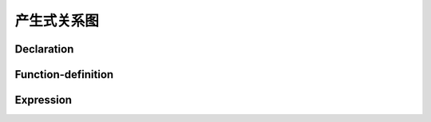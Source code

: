 产生式关系图
===============================

Declaration
-----------------

.. graphviz::

    digraph declaration {
        overlap=false;
        rankdir=RL;
        compound=true;
        splines=ortho;
        nodesep = 0.1;
        ranksep = 0.05;
        node [shape=point,style=filled, width=0, height=0, margin=0, fillcolor="#fafafa", color="#cccccc", fontcolor="#333333"];
        edge [arrowhead=none, color="#999999"];
        graph [style=filled, fillcolor="#f8f8f8", color="#cccccc"];
        declaration [shape=box, margin="0.1, 0.05"];
        decprod
        [
            shape = none
            label = <<table border="0" cellspacing="0">
                    <tr><td port="port1" border="1">declaration-specifiers</td></tr>
                    <tr><td port="port2" border="1" bgcolor="#dddddd">init-declarator-list</td></tr>
                    <tr><td port="port3" border="1" bgcolor="#eefbee"><font color="#226828">;</font></td></tr>
                    </table>>
        ]
        subgraph cluster_declaration_specifier {
        "declaration-specifiers"
        [
            shape = none,
            label = <<table border="0" cellspacing="0">
                    <tr><td port="port1" border="1" width="141">storage-class-specifier</td></tr>
                    <tr><td port="port2" border="1" bgcolor="#dddddd"><font color="#8888c8">declaration-specifiers</font></td></tr>
                    </table>>
        ];
        "declaration-specifiers1"
        [
            shape = none,
            label = <<table border="0" cellspacing="0">
                    <tr><td port="port1" border="1" width="141">type-specifier</td></tr>
                    <tr><td port="port2" border="1" bgcolor="#dddddd"><font color="#8888c8">declaration-specifiers</font></td></tr>
                    </table>>
        ];
        "declaration-specifiers2"
        [
            shape = none
            label = <<table border="0" cellspacing="0">
                    <tr><td port="port1" border="1" width="141">type-qualifier</td></tr>
                    <tr><td port="port2" border="1" bgcolor="#dddddd"><font color="#8888C8">declaration-specifiers</font></td></tr>
                    </table>>
        ];}

        subgraph cluster_storage {
            auto [shape=none, label=<<table border="0" cellspacing="0" width="141"><tr ><td port="port1" border="1" bgcolor="#eefbee" width="141"><font color="#226828">auto</font></td></tr></table>>];
            register [shape=none, label=<<table border="0" cellspacing="0" width="141"><tr ><td port="port1" border="1" bgcolor="#eefbee" width="141"><font color="#226828">register</font></td></tr></table>>];
            static [shape=none, label=<<table border="0" cellspacing="0" width="141"><tr ><td port="port1" border="1" bgcolor="#eefbee" width="141"><font color="#226828">static</font></td></tr></table>>];
            extern [shape=none, label=<<table border="0" cellspacing="0" width="141"><tr ><td port="port1" border="1" bgcolor="#eefbee" width="141"><font color="#226828">extern</font></td></tr></table>>];
            typedef [shape=none, label=<<table border="0" cellspacing="0" width="141"><tr ><td port="port1" border="1" bgcolor="#eefbee" width="141"><font color="#226828">typedef</font></td></tr></table>>];
        }

        subgraph cluster_type_spec {
            void [shape=none, label=<<table border="0" cellspacing="0" width="141"><tr ><td port="port1" border="1" bgcolor="#eefbee" width="141"><font color="#226828">void</font></td></tr></table>>];
            char [shape=none, label=<<table border="0" cellspacing="0" width="141"><tr ><td port="port1" border="1" bgcolor="#eefbee" width="141"><font color="#226828">char</font></td></tr></table>>];
            short [shape=none, label=<<table border="0" cellspacing="0" width="141"><tr ><td port="port1" border="1" bgcolor="#eefbee" width="141"><font color="#226828">short</font></td></tr></table>>];
            int [shape=none, label=<<table border="0" cellspacing="0" width="141"><tr ><td port="port1" border="1" bgcolor="#eefbee" width="141"><font color="#226828">int</font></td></tr></table>>];
            long [shape=none, label=<<table border="0" cellspacing="0" width="141"><tr ><td port="port1" border="1" bgcolor="#eefbee" width="141"><font color="#226828">long</font></td></tr></table>>];
            float [shape=none, label=<<table border="0" cellspacing="0" width="141"><tr ><td port="port1" border="1" bgcolor="#eefbee" width="141"><font color="#226828">float</font></td></tr></table>>];
            double [shape=none, label=<<table border="0" cellspacing="0" width="141"><tr ><td port="port1" border="1" bgcolor="#eefbee" width="141"><font color="#226828">double</font></td></tr></table>>];
            signed [shape=none, label=<<table border="0" cellspacing="0" width="141"><tr ><td port="port1" border="1" bgcolor="#eefbee" width="141"><font color="#226828">signed</font></td></tr></table>>];
            unsigned [shape=none, label=<<table border="0" cellspacing="0" width="141"><tr ><td port="port1" border="1" bgcolor="#eefbee" width="141"><font color="#226828">unsigned</font></td></tr></table>>];
            "struct-or-union-specifier-o" [shape=none, label=<<table border="0" cellspacing="0" width="141"><tr ><td port="port1" border="1" width="141">struct-or-union-specifier</td></tr></table>>];
            "enum-specifier-o" [shape=none, label=<<table border="0" cellspacing="0" width="141"><tr ><td port="port1" border="1" width="141">enum-specifier</td></tr></table>>];
            "typedef-name-o" [shape=none, label=<<table border="0" cellspacing="0" width="141"><tr ><td port="port1" border="1" width="141">typedef-name</td></tr></table>>];
        }

        subgraph cluster_type_qualifier {
            const [shape=none, label=<<table border="0" cellspacing="0" width="141"><tr ><td port="port1" border="1" bgcolor="#eefbee" width="141"><font color="#226828">const</font></td></tr></table>>];
            volatile [shape=none, label=<<table border="0" cellspacing="0" width="141"><tr ><td port="port1" border="1" bgcolor="#eefbee" width="141"><font color="#226828">volatile</font></td></tr></table>>];
        }


        "struct-or-union-specifier"
        [
            shape = none,
            label = <<table border="0" cellspacing="0">
                    <tr><td port="port1" border="1" width="141">struct-or-union</td></tr>
                    <tr><td port="port2" border="1" bgcolor="#fcf4f5"><font color="#68202a">identifier</font></td></tr>
                    <tr><td port="port3" border="1" bgcolor="#eefbee"><font color="#226828">{</font></td></tr>
                    <tr><td port="port4" border="1">struct-declaration-list</td></tr>
                    <tr><td port="port5" border="1" bgcolor="#eefbee"><font color="#226828">}</font></td></tr>
                    </table>>
        ];

        subgraph cluster_struct_or_union {
            struct [shape=none, label=<<table border="0" cellspacing="0" width="141"><tr ><td port="port1" border="1" bgcolor="#eefbee" width="141"><font color="#226828">struct</font></td></tr></table>>];
            union [shape=none, label=<<table border="0" cellspacing="0" width="141"><tr ><td port="port1" border="1" bgcolor="#eefbee" width="141"><font color="#226828">union</font></td></tr></table>>];
        }

        "struct-declaration-list"
        [
            shape = none,
            label = <<table border="0" cellspacing="0">
                    <tr><td port="port1" border="1" bgcolor="#dddddd" width="141"><font color="#8888c8">struct-declaration-list</font></td></tr>
                    <tr><td port="port2" border="1" >struct-declaration</td></tr>
                    </table>>
        ];
        subgraph cluster_struct_declaration {
            "struct-declaration"
            [
                shape = none,
                label = <<table border="0" cellspacing="0">
                        <tr><td port="port1" border="1" width="141">struct-declarator-list</td></tr>
                        <tr><td port="port2" border="1"  >specifier-qualifier-list</td></tr>
                        <tr><td port="port3" border="1" bgcolor="#eefbee"><font color="#226828">;</font></td></tr>
                        </table>>
            ]
        }
        subgraph cluster_struct_declarator_list {
            "struct-declarator" [shape=none, label=<<table border="0" cellspacing="0" width="141"><tr ><td port="port1" border="1" width="141">struct-declarator</td></tr></table>>];
            struct_list_and
            [shape = none, label = <<table border="0" cellspacing="0">
                        <tr><td port="port1" border="1" bgcolor="#dddddd" width="141"><font color="#8888c8">struct-declarator-list</font></td></tr>
                        <tr><td port="port2" border="1" bgcolor="#eefbee"><font color="#226828">,</font></td></tr>
                        <tr><td port="port3" border="1">struct-declarator</td></tr>
                        </table>>];
        }
        "specifier-qualifier-list"
        [
            shape = none,
            label = <<table border="0" cellspacing="0">
                    <tr><td port="port1" border="1"  >type-specifier</td></tr>
                    <tr><td port="port2" border="1" bgcolor="#dddddd" width="141"><font color="#8888c8">specifier-qualifier-list</font></td></tr>
                    </table>>
        ]

        subgraph cluster_init_declarator_list {
            "init-declarator-list"
            [shape = none, label = <<table border="0" cellspacing="0">
                        <tr><td port="port1" border="1" bgcolor="#dddddd" width="141"><font color="#8888c8">init-declarator-list</font></td></tr>
                        <tr><td port="port2" border="1" bgcolor="#eefbee"><font color="#226828">,</font></td></tr>
                        <tr><td port="port3" border="1">init-declarator</td></tr>
                        </table>>];
        }

        subgraph cluster_init_declarator {
            "init-declarator"
            [shape = none, label = <<table border="0" cellspacing="0">
                        <tr><td port="port1" border="1" width="141">declarator</td></tr>
                        <tr><td port="port2" border="1" bgcolor="#dddddd"><font color="#226828">=</font></td></tr>
                        <tr><td port="port3" border="1" bgcolor="#dddddd">initializer</td></tr>
                        </table>>];
        }

        subgraph cluster_enum_specifier {
            "enum-specifier"[shape = none, label = <<table border="0" cellspacing="0">
                        <tr><td port="port1" border="1" bgcolor="#eefbee" width="141"><font color="#226828">enum</font></td></tr>
                        <tr><td port="port2" border="1" bgcolor="#fcf4f5"><font color="#68202a">identifier</font></td></tr>
                        <tr><td port="port3" border="1" bgcolor="#eefbee"><font color="#226828">{</font></td></tr>
                        <tr><td port="port4" border="1">enumerator-list</td></tr>
                        <tr><td port="port5" border="1" bgcolor="#eefbee"><font color="#226828">}</font></td></tr>
                        </table>>];
            "enum-specifier1"
            [
                shape = none,
                label = <<table border="0" cellspacing="0">
                        <tr><td port="port1" border="1" bgcolor="#eefbee" width="141"><font color="#226828">enum</font></td></tr>
                        <tr><td port="port2" border="1" bgcolor="#eefbee"><font color="#226828">{</font></td></tr>
                        <tr><td port="port3" border="1">enumerator</td></tr>
                        <tr><td port="port4" border="1" bgcolor="#eefbee"><font color="#226828">}</font></td></tr>
                        </table>>
            ];
            "enum-specifier2"
            [
                shape = none,
                label = <<table border="0" cellspacing="0">
                        <tr><td port="port1" border="1" bgcolor="#eefbee" width="141"><font color="#226828">enum</font></td></tr>
                        <tr><td port="port2" border="1" bgcolor="#fcf4f5"><font color="#68202a">identifier</font></td></tr>
                        </table>>
            ];
        }

        subgraph cluster_enumerator_list {
            "enumerator-list" [
                shape = none,
                label = <<table border="0" cellspacing="0">
                        <tr><td port="port1" border="1" bgcolor="#dddddd"><font color="#226828">enumerator-list</font></td></tr>
                        <tr><td port="port2" border="1" bgcolor="#dddddd" width="141"><font color="#226828">,</font></td></tr>
                        <tr><td port="port3" border="1">enumerator</td></tr>
                        </table>>
            ]
        }

        subgraph cluster_enumerator {
            enumerator [
                shape = none,
                label = <<table border="0" cellspacing="0">
                        <tr><td port="port1" border="1">identifier</td></tr>
                        <tr><td port="port2" border="1" bgcolor="#dddddd"><font color="#226828">=</font></td></tr>
                        <tr><td port="port3" border="1" bgcolor="#dddddd" width="141"><font color="#226828">constant-expression</font></td></tr>
                        </table>>
            ]
        }

        "typedef-name"
        [
            shape = none,
            label = <<table border="0" cellspacing="0">
                    <tr><td port="port2" border="1" bgcolor="#fcf4f5" width="141"><font color="#68202a">identifier</font></td></tr>
                    </table>>
        ]

        subgraph cluster_struct_declarator {
            declarator [shape=none, label=<<table border="0" cellspacing="0" width="141"><tr ><td port="port1" border="1" width="141">declarator</td></tr></table>>];
            declarator_colon
            [shape = none, label = <<table border="0" cellspacing="0">
                        <tr><td port="port1" border="1" bgcolor="#dddddd" width="141">declarator</td></tr>
                        <tr><td port="port2" border="1" bgcolor="#eefbee"><font color="#226828">:</font></td></tr>
                        <tr><td port="port4" border="1">constant-expression</td></tr>
                        </table>>];
        }
        subgraph cluster_declarator {
            "pointer direct-declarator"
            [shape = none, label = <<table border="0" cellspacing="0">
                        <tr><td port="port1" border="1" bgcolor="#dddddd" width="141">pointer</td></tr>
                        <tr><td port="port2" border="1" >direct-declarator</td></tr>
                        </table>>];
        }
        subgraph cluster_pointer {
            "*"
            [shape = none, label = <<table border="0" cellspacing="0">
                        <tr><td port="port1" border="1" bgcolor="#eefbee" width="141"><font color="#226828">*</font></td></tr>
                        <tr><td port="port2" border="1" bgcolor="#dddddd">type-qualifier-list</td></tr>
                        <tr><td port="port3" border="1" bgcolor="#dddddd">pointer</td></tr>
                        </table>>];
        }
        subgraph cluster_direct_declarator {
            "direct-declarator1"[shape = none, label = <<table border="0" cellspacing="0"><tr><td port="port1" border="1" width="141">identifier</td></tr></table>>];
            "direct-declarator2"
            [shape = none, label = <<table border="0" cellspacing="0">
                        <tr><td port="port1" border="1" bgcolor="#eefbee" width="141"><font color="#226828">(</font></td></tr>
                        <tr><td port="port2" border="1" >declarator</td></tr>
                        <tr><td port="port3" border="1" bgcolor="#eefbee" width="141"><font color="#226828">)</font></td></tr>
                        </table>>];
            "direct-declarator3"
            [shape = none, label = <<table border="0" cellspacing="0">
                        <tr><td port="port1" border="1" >direct-declarator</td></tr>
                        <tr><td port="port2" border="1" bgcolor="#eefbee" width="141"><font color="#226828">'['</font></td></tr>
                        <tr><td port="port3" border="1" bgcolor="#dddddd">constant-expression </td></tr>
                        <tr><td port="port4" border="1" bgcolor="#eefbee" width="141"><font color="#226828">']'</font></td></tr>
                        </table>>];
            "direct-declarator4"
            [shape = none, label = <<table border="0" cellspacing="0">
                        <tr><td port="port1" border="1" >direct-declarator</td></tr>
                        <tr><td port="port2" border="1" bgcolor="#eefbee" width="141"><font color="#226828">(</font></td></tr>
                        <tr><td port="port3" border="1" bgcolor="#dddddd">parameter-type-list</td></tr>
                        <tr><td port="port4" border="1" bgcolor="#eefbee" width="141"><font color="#226828">)</font></td></tr>
                        </table>>];
            "direct-declarator5"
            [shape = none, label = <<table border="0" cellspacing="0">
                        <tr><td port="port1" border="1" >direct-declarator</td></tr>
                        <tr><td port="port2" border="1" bgcolor="#eefbee" width="141"><font color="#226828">(</font></td></tr>
                        <tr><td port="port3" border="1" bgcolor="#dddddd">identifier-list</td></tr>
                        <tr><td port="port4" border="1" bgcolor="#eefbee" width="141"><font color="#226828">)</font></td></tr>
                        </table>>];
        }

        subgraph cluster_initializer {
            initializer1 [
                shape = none,
                label = <<table border="0" cellspacing="0">
                    <tr><td port="port1" border="1" width="141">assignment-expression</td></tr>
                    </table>>
            ]
            initializer2 [
                shape = none,
                label = <<table border="0" cellspacing="0">
                        <tr><td port="port1" border="1" bgcolor="#eefbee" width="141"><font color="#226828">{</font></td></tr>
                        <tr><td port="port2" border="1" width="141">initializer-list</td></tr>
                        <tr><td port="port3" border="1" bgcolor="#dddddd" width="141"><font color="#226828">,</font></td></tr>
                        <tr><td port="port4" border="1" bgcolor="#eefbee" width="141"><font color="#226828">}</font></td></tr>
                        </table>>
            ]
        }

        subgraph cluster_initializer_list {
            "initializer-list" [
                shape = none,
                label = <<table border="0" cellspacing="0">
                        <tr><td port="port1" border="1" bgcolor="#dddddd">initializer-list</td></tr>
                        <tr><td port="port2" border="1" bgcolor="#dddddd"><font color="#226828">,</font></td></tr>
                        <tr><td port="port3" border="1" width="141">initializer</td></tr>
                    </table>>
            ]
        }

        subgraph cluster_parameter_type_list {
            "parameter-type-list" [
                shape = none,
                label = <<table border="0" cellspacing="0">
                        <tr><td port="port1" border="1" width="141">parameter-list</td></tr>
                        <tr><td port="port2" border="1" bgcolor="#dddddd"><font color="#226828">,</font></td></tr>
                        <tr><td port="port3" border="1" bgcolor="#dddddd"><font color="#226828">...</font></td></tr>
                    </table>>
            ]
        }

        subgraph cluster_parameter_list {
            "parameter-list" [
                shape = none,
                label = <<table border="0" cellspacing="0">
                        <tr><td port="port1" border="1" bgcolor="#dddddd">parameter-list</td></tr>
                        <tr><td port="port2" border="1" bgcolor="#dddddd"><font color="#226828">,</font></td></tr>
                        <tr><td port="port3" border="1" width="141">parameter-declaration</td></tr>
                    </table>>
            ]
        }

        subgraph cluster_parameter_declaration {
            "declaration-specifiers declarator" [
                shape = none,
                label = <<table border="0" cellspacing="0">
                        <tr><td port="port1" border="1" width="141">declaration-specifiers</td></tr>
                        <tr><td port="port1" border="1" width="141">declarator</td></tr>
                    </table>>
            ]
            "declaration-specifiers abstruct-declarator" [
                shape = none,
                label = <<table border="0" cellspacing="0">
                        <tr><td port="port1" border="1" width="141">declaration-specifiers</td></tr>
                        <tr><td port="port1" border="1" width="141">abstruct-declarator</td></tr>
                    </table>>
            ]
            "declaration-specifiers -" [
                shape = none,
                label = <<table border="0" cellspacing="0">
                        <tr><td port="port1" border="1" width="141">declaration-specifiers</td></tr>
                    </table>>
            ]
        }

        subgraph cluster_abstruct_declarator {
            "abstruct-declarator" [
                shape = none,
                label = <<table border="0" cellspacing="0">
                        <tr><td port="port1" border="1" bgcolor="#dddddd">pointer</td></tr>
                        <tr><td port="port2" border="1" bgcolor="#dddddd">direct-abstruct-declarator</td></tr>
                        </table>>
            ]
        }

        subgraph cluster_direct_abstruct_declarator {
            "(abstruct-declarator)" [
                shape = none,
                label = <<table border="0" cellspacing="0">
                        <tr><td port="port1" border="1" bgcolor="#eefbee" width="141"><font color="#226828">(</font></td></tr>
                        <tr><td port="port2" border="1" bgcolor="#dddddd" width="141">abstruct-declarator</td></tr>
                        <tr><td port="port3" border="1" bgcolor="#eefbee" width="141"><font color="#226828">)</font></td></tr>
                        </table>>
            ]
            "direct-abstruct-declarator[]" [
                shape = none,
                label = <<table border="0" cellspacing="0">
                        <tr><td port="port1" border="1" bgcolor="#dddddd" width="141">direct-abstruct-declarator</td></tr>
                        <tr><td port="port2" border="1" bgcolor="#eefbee" width="141"><font color="#226828">'['</font></td></tr>
                        <tr><td port="port3" border="1" bgcolor="#dddddd" width="141">constant-expression</td></tr>
                        <tr><td port="port4" border="1" bgcolor="#eefbee" width="141"><font color="#226828">']'</font></td></tr>
                        </table>>
            ]
            "direct-abstruct-declarator()" [
                shape = none,
                label = <<table border="0" cellspacing="0">
                        <tr><td port="port1" border="1" bgcolor="#dddddd" width="141">direct-abstruct-declarator</td></tr>
                        <tr><td port="port2" border="1" bgcolor="#eefbee" width="141"><font color="#226828">(</font></td></tr>
                        <tr><td port="port3" border="1" bgcolor="#dddddd" width="141">parameter-type-list</td></tr>
                        <tr><td port="port4" border="1" bgcolor="#eefbee" width="141"><font color="#226828">)</font></td></tr>
                        </table>>
            ]
        }

        declaration -> decprod;
        decprod:port1 -> point1 -> "declaration-specifiers"[lhead=cluster_declaration_specifier];
        decprod:port2 -> pointt1 -> "init-declarator-list" [lhead=cluster_init_declarator_list];
        "declaration-specifiers":port1 -> point2 -> auto [lhead=cluster_storage, ltail=cluster_declaration_specifier];
        "declaration-specifiers1":port1 -> point3 -> void [lhead=cluster_type_spec, ltail=cluster_declaration_specifier ];

        "declaration-specifiers2":port1 -> point4 -> const [lhead=cluster_type_qualifier, ltail=cluster_declaration_specifier];
        "init-declarator-list":port3 -> pt2 -> "init-declarator" [lhead=cluster_init_declarator, ltail=cluster_init_declarator_list];
        "struct-or-union-specifier-o" -> point10 -> "struct-or-union-specifier" [ltail=cluster_type_spec];
        "struct-or-union-specifier":port1 -> point6 -> struct [ltail=cluster_struct_or_union];
        "struct-or-union-specifier":port4 -> point7 -> "struct-declaration-list";
        "struct-declaration-list":"port2" -> point8 -> "struct-declaration"[lhead=cluster_struct_declaration];
        {rank = same; point10; point11; point12;}
        {rank = same; "struct-or-union-specifier"; "typedef-name"; cluster_enum_specifier;};
        "enum-specifier-o" -> point11 -> "enum-specifier" [ltail=cluster_type_spec,lhead=cluster_enum_specifier];
        "typedef-name-o" -> point12 -> "typedef-name" [ltail=cluster_type_spec];
        "struct-declaration":"port1" -> point9 -> "struct-declarator" [lhead=cluster_struct_declarator_list,ltail=cluster_struct_declaration];
        "struct-declaration":"port2" -> point13 -> "specifier-qualifier-list" [ltail=cluster_struct_declaration];
        {rank = same; point9; point13;}
        "enum-specifier":port4 -> point14 -> "enumerator-list" [lhead=cluster_enumerator_list];
        "enum-specifier1":port3 -> point15 -> "enumerator" [lhead=cluster_enumerator];
        "struct-declarator" -> declarator [lhead=cluster_struct_declarator, ltail=cluster_struct_declarator_list];
        "init-declarator":port1 -> pt11 -> "pointer direct-declarator"[lhead=cluster_declarator, ltail=cluster_init_declarator];
        "init-declarator":port3 -> pt14 -> initializer1 [lhead=cluster_declarator, ltail=cluster_init_declarator];
        "pointer direct-declarator":port1 -> pt12 -> "*" [lhead=cluster_pointer, ltail=cluster_declarator];
        "pointer direct-declarator":port2 -> pt13 -> "direct-declarator1" [lhead=cluster_direct_declarator, ltail=cluster_declarator];
        initializer2:port2 -> pt15 -> "initializer-list"[lhead=cluster_initializer_list, ltail=cluster_initializer];
        "direct-declarator4":port3 -> pt16 -> "parameter-type-list" [lhead=cluster_parameter_list];
        "parameter-type-list":port1 -> pt17 -> "parameter-list" [lhead=cluster_parameter_list];
        "parameter-list":port3 -> "declaration-specifiers declarator" [lhead=cluster_parameter_declaration];
        "abstruct-declarator"  -> "declaration-specifiers abstruct-declarator":port2 [lhead=cluster_parameter_declaration];
        "(abstruct-declarator)" -> pt18 -> "abstruct-declarator" [lhead=cluster_direct_abstruct_declarator];

    }



Function-definition
------------------------

.. graphviz::

    digraph function {
        overlap=false;
        rankdir=RL;
        compound=true;
        splines=ortho;
        nodesep = 0.1;
        ranksep = 0.05;
        node [shape=point,style=filled, width=0, height=0, margin=0, fillcolor="#fafafa", color="#cccccc", fontcolor="#333333"];
        edge [arrowhead=none, color="#999999"];
        graph [style=filled, fillcolor="#f8f8f8", color="#cccccc"];
        "function-definition" [shape=box, margin="0.1, 0.05"];

        subgraph cluster_function_definition {
            "func-definition"
            [shape = none, label = <<table border="0" cellspacing="0">
                        <tr><td port="port1" border="1" bgcolor="#dddddd" width="141">declaration-specifiers</td></tr>
                        <tr><td port="port2" border="1">declarator</td></tr>
                        <tr><td port="port3" border="1" bgcolor="#dddddd" width="141">declaration-list</td></tr>
                        <tr><td port="port4" border="1">compound-statement</td></tr>
                        </table>>];
        }

        subgraph cluster_compound_statement {
            "compound-statement"
            [
                shape = none,
                label = <<table border="0" cellspacing="0">
                        <tr><td port="port1" border="1" bgcolor="#eefbee" width="141"><font color="#226828">{</font></td></tr>
                        <tr><td port="port2" border="1" bgcolor="#dddddd" width="141">declaration-list</td></tr>
                        <tr><td port="port3" border="1" bgcolor="#dddddd" width="141">statement-list</td></tr>
                        <tr><td port="port4" border="1" bgcolor="#eefbee" width="141"><font color="#226828">}</font></td></tr>
                        </table>>
            ];

        }

        subgraph cluster_statement_list {
            "statement-list"
            [
                shape = none,
                label = <<table border="0" cellspacing="0">
                        <tr><td port="port1" border="1" bgcolor="#dddddd" width="141">statement-list</td></tr>
                        <tr><td port="port2" border="1" width="141">statement</td></tr>
                        </table>>
            ];

        }

        subgraph cluster_statement {
            "labeled-statement-" [shape = none, label = <<table border="0" cellspacing="0"><tr><td port="port2" border="1" width="141">labeled-statement</td></tr></table>>];
            "expression-statement-" [shape = none, label = <<table border="0" cellspacing="0"><tr><td port="port2" border="1" width="141">expression-statement</td></tr></table>>];
            "compound-statement-" [shape = none, label = <<table border="0" cellspacing="0"><tr><td port="port2" border="1" width="141">compound-statement</td></tr></table>>];
            "selection-statement-" [shape = none, label = <<table border="0" cellspacing="0"><tr><td port="port2" border="1" width="141">selection-statement</td></tr></table>>];
            "iteration-statement-" [shape = none, label = <<table border="0" cellspacing="0"><tr><td port="port2" border="1" width="141">iteration-statement</td></tr></table>>];
            "jump-statement-" [shape = none, label = <<table border="0" cellspacing="0"><tr><td port="port2" border="1" width="141">jump-statement</td></tr></table>>];

        }

        subgraph cluster_labeled_statement {
            "labeled-statement1" [
                shape=none,
                label = <<table border="0" cellspacing="0">
                        <tr><td port="port1" border="1" width="141">identifier</td></tr>
                        <tr><td port="port2" border="1" bgcolor="#eefbee" width="141"><font color="#226828">:</font></td></tr>
                        <tr><td port="port3" border="1" width="141">statement</td></tr>
                        </table>>
            ]
            "labeled-statement2" [
                shape=none,
                label = <<table border="0" cellspacing="0">
                        <tr><td port="port1" border="1" bgcolor="#eefbee" width="141"><font color="#226828">case</font></td></tr>
                        <tr><td port="port2" border="1" width="141">constant-expression</td></tr>
                        <tr><td port="port3" border="1" bgcolor="#eefbee" width="141"><font color="#226828">:</font></td></tr>
                        <tr><td port="port4" border="1" width="141">statement</td></tr>
                        </table>>
            ]
            "labeled-statement3" [
                shape=none,
                label = <<table border="0" cellspacing="0">
                        <tr><td port="port1" border="1" bgcolor="#eefbee" width="141"><font color="#226828">default</font></td></tr>
                        <tr><td port="port2" border="1" bgcolor="#eefbee" width="141"><font color="#226828">:</font></td></tr>
                        <tr><td port="port3" border="1" width="141">statement</td></tr>
                        </table>>
            ]
        }

        subgraph cluster_expression_statement {
            "expression-statement" [
                shape=none,
                label = <<table border="0" cellspacing="0">
                        <tr><td port="port1" border="1" bgcolor="#dddddd" width="141">expression</td></tr>
                        <tr><td port="port2" border="1" bgcolor="#eefbee" width="141"><font color="#226828">;</font></td></tr>
                        </table>>
            ]
        }

        subgraph cluster_selection_statement {
            "if-else-statement" [
                shape=none,
                label = <<table border="0" cellspacing="0">
                        <tr><td port="port1" border="1" bgcolor="#eefbee" width="141"><font color="#226828">if</font></td></tr>
                        <tr><td port="port2" border="1" bgcolor="#eefbee" width="141"><font color="#226828">(</font></td></tr>
                        <tr><td port="port3" border="1" width="141">expression</td></tr>
                        <tr><td port="port4" border="1" bgcolor="#eefbee" width="141"><font color="#226828">)</font></td></tr>
                        <tr><td port="port5" border="1" width="141">statement</td></tr>
                        <tr><td port="port6" border="1" bgcolor="#dddddd" width="141"><font color="#226828">else</font></td></tr>
                        <tr><td port="port7" border="1" bgcolor="#dddddd" width="141">statement</td></tr>
                        </table>>
            ]
            "switch-statement" [
                shape=none,
                label = <<table border="0" cellspacing="0">
                        <tr><td port="port1" border="1" bgcolor="#eefbee" width="141"><font color="#226828">switch</font></td></tr>
                        <tr><td port="port2" border="1" bgcolor="#eefbee" width="141"><font color="#226828">(</font></td></tr>
                        <tr><td port="port3" border="1" width="141">expression</td></tr>
                        <tr><td port="port4" border="1" bgcolor="#eefbee" width="141"><font color="#226828">)</font></td></tr>
                        <tr><td port="port5" border="1" width="141">statement</td></tr>
                        </table>>
            ]
        }

        subgraph cluster_iteration_statement {
            "while-statement" [
                shape=none,
                label = <<table border="0" cellspacing="0">
                        <tr><td port="port1" border="1" bgcolor="#eefbee" width="141"><font color="#226828">while</font></td></tr>
                        <tr><td port="port2" border="1" bgcolor="#eefbee" width="141"><font color="#226828">(</font></td></tr>
                        <tr><td port="port3" border="1" width="141">expression</td></tr>
                        <tr><td port="port4" border="1" bgcolor="#eefbee" width="141"><font color="#226828">)</font></td></tr>
                        <tr><td port="port5" border="1" width="141">statement</td></tr>
                        </table>>
            ]
            "do-while-statement" [
                shape=none,
                label = <<table border="0" cellspacing="0">
                        <tr><td port="port1" border="1" bgcolor="#eefbee" width="141"><font color="#226828">do</font></td></tr>
                        <tr><td port="port2" border="1" width="141">statement</td></tr>
                        <tr><td port="port3" border="1" bgcolor="#eefbee" width="141"><font color="#226828">while</font></td></tr>
                        <tr><td port="port4" border="1" bgcolor="#eefbee" width="141"><font color="#226828">(</font></td></tr>
                        <tr><td port="port5" border="1" width="141">expression</td></tr>
                        <tr><td port="port6" border="1" bgcolor="#eefbee" width="141"><font color="#226828">)</font></td></tr>
                        </table>>
            ]
            "for-statement" [
                shape=none,
                label = <<table border="0" cellspacing="0">
                        <tr><td port="port1" border="1" bgcolor="#eefbee" width="141"><font color="#226828">for</font></td></tr>
                        <tr><td port="port2" border="1" bgcolor="#eefbee" width="141"><font color="#226828">(</font></td></tr>
                        <tr><td port="port3" border="1" width="141">expression</td></tr>
                        <tr><td port="port4" border="1" bgcolor="#eefbee" width="141"><font color="#226828">;</font></td></tr>
                        <tr><td port="port5" border="1" width="141">expression</td></tr>
                        <tr><td port="port6" border="1" bgcolor="#eefbee" width="141"><font color="#226828">;</font></td></tr>
                        <tr><td port="port7" border="1" width="141">expression</td></tr>
                        <tr><td port="port8" border="1" bgcolor="#eefbee" width="141"><font color="#226828">)</font></td></tr>
                        <tr><td port="port9" border="1" width="141">statement</td></tr>
                        </table>>
            ]
        }

        subgraph cluster_jump_statement {
            "goto-statement" [
                shape=none,
                label = <<table border="0" cellspacing="0">
                        <tr><td port="port1" border="1" bgcolor="#eefbee" width="141"><font color="#226828">goto</font></td></tr>
                        <tr><td port="port2" border="1" width="141">identifier</td></tr>
                        <tr><td port="port3" border="1" bgcolor="#eefbee" width="141"><font color="#226828">;</font></td></tr>
                        </table>>
            ]
            "continue-statement" [
                shape=none,
                label = <<table border="0" cellspacing="0">
                        <tr><td port="port1" border="1" bgcolor="#eefbee" width="141"><font color="#226828">continue</font></td></tr>
                        <tr><td port="port2" border="1" bgcolor="#eefbee" width="141"><font color="#226828">;</font></td></tr>
                        </table>>
            ]
            "break-statement" [
                shape=none,
                label = <<table border="0" cellspacing="0">
                        <tr><td port="port1" border="1" bgcolor="#eefbee" width="141"><font color="#226828">break</font></td></tr>
                        <tr><td port="port2" border="1" bgcolor="#eefbee" width="141"><font color="#226828">;</font></td></tr>
                        </table>>
            ]
            "return-statement" [
                shape=none,
                label = <<table border="0" cellspacing="0">
                        <tr><td port="port1" border="1" bgcolor="#eefbee" width="141"><font color="#226828">return</font></td></tr>
                        <tr><td port="port2" border="1" bgcolor="#dddddd" width="141">expression</td></tr>
                        <tr><td port="port2" border="1" bgcolor="#eefbee" width="141"><font color="#226828">;</font></td></tr>
                        </table>>
            ]
        }


        "function-definition" -> "func-definition" [lhead=cluster_function_definition];
        "func-definition":port4:w -> "compound-statement" [lhead=cluster_compound_statement,ltail=cluster_function_definition];
        "compound-statement":port3 -> "statement-list" [lhead=cluster_statement_list];
        "statement-list":port2 -> "labeled-statement-" [lhead=cluster_statement];
        "labeled-statement-" -> "labeled-statement1" [lhead=cluster_labeled_statement];
        "expression-statement-" -> "expression-statement" [lhead=cluster_expression_statement, ltail=cluster_statement];
        "selection-statement-" -> "if-else-statement" [lhead=cluster_selection_statement];
        "iteration-statement-" -> "while-statement" [lhead=cluster_iteration_statement];
        "jump-statement-" -> "goto-statement" [lhead=cluster_jump_statement];
    }


Expression
------------------------

.. graphviz::

    digraph expression {
        overlap=false;
        rankdir=RL;
        compound=true;
        splines=ortho;
        nodesep = 0.1;
        ranksep = 0.05;
        node [shape=point,style=filled, width=0, height=0, margin=0, fillcolor="#fafafa", color="#cccccc", fontcolor="#333333"];
        edge [arrowhead=none, color="#999999"];
        graph [style=filled, fillcolor="#f8f8f8", color="#cccccc"];
        "expression" [shape=box, margin="0.1, 0.05"];

        subgraph cluster_expression {
            "expression-"
            [
                shape=none,
                label = <<table border="0" cellspacing="0">
                        <tr><td port="port1" border="1" bgcolor="#dddddd" width="141">expression</td></tr>
                        <tr><td port="port2" border="1" bgcolor="#eefbee" width="141"><font color="#226828">,</font></td></tr>
                        <tr><td port="port3" border="1" width="141">assignment-expression</td></tr>
                        </table>>
            ]
        }

        subgraph cluster_assignment_expression {
            "conditional-expression" [shape = none, label = <<table border="0" cellspacing="0"><tr><td port="port2" border="1" width="141">conditional-expression</td></tr></table>>];
            "unary-expression assignment-operator assignment-expression"
            [
                shape=none,
                label = <<table border="0" cellspacing="0">
                        <tr><td port="port1" border="1" width="141">unary-expression</td></tr>
                        <tr><td port="port2" border="1" width="141">assignment-operator</td></tr>
                        <tr><td port="port3" border="1" width="141">assignment-expression</td></tr>
                        </table>>
            ]
        }

        subgraph cluster_conditional_expression {
            "conditional-expression-"
            [
                shape=none,
                label = <<table border="0" cellspacing="0">
                        <tr><td port="port1" border="1" width="141">logical-OR-expression</td></tr>
                        <tr><td port="port2" border="1" bgcolor="#dddddd" width="141"><font color="#226828">?</font></td></tr>
                        <tr><td port="port3" border="1" bgcolor="#dddddd" width="141">expression</td></tr>
                        <tr><td port="port4" border="1" bgcolor="#dddddd" width="141"><font color="#226828">:</font></td></tr>
                        <tr><td port="port5" border="1" bgcolor="#dddddd" width="141">conditional-expression</td></tr>
                        </table>>
            ]
        }

        subgraph cluster_assignment_operator{
            "=" [shape = none, label = <<table border="0" cellspacing="0"><tr><td port="port1" border="1" width="141"><font color="#226828">=</font></td></tr></table>>];
            "x=" [shape = none, label = <<table border="0" cellspacing="0"><tr><td port="port2" border="1" width="141"><font color="#226828">*=</font></td></tr></table>>];
            "/=" [shape = none, label = <<table border="0" cellspacing="0"><tr><td port="port3" border="1" width="141"><font color="#226828">/=</font></td></tr></table>>];
            "%=" [shape = none, label = <<table border="0" cellspacing="0"><tr><td port="port4" border="1" width="141"><font color="#226828">%=</font></td></tr></table>>];
            "+=" [shape = none, label = <<table border="0" cellspacing="0"><tr><td port="port5" border="1" width="141"><font color="#226828">+=</font></td></tr></table>>];
            "-=" [shape = none, label = <<table border="0" cellspacing="0"><tr><td port="port6" border="1" width="141"><font color="#226828">-=</font></td></tr></table>>];
            "<<=" [shape = none, label = <<table border="0" cellspacing="0"><tr><td port="port7" border="1" width="141"><font color="#226828">&lt;&lt;=</font></td></tr></table>>];
            ">>=" [shape = none, label = <<table border="0" cellspacing="0"><tr><td port="port8" border="1" width="141"><font color="#226828">&gt;&gt;=</font></td></tr></table>>];
            "&=" [shape = none, label = <<table border="0" cellspacing="0"><tr><td port="port9" border="1" width="141"><font color="#226828">&amp;=</font></td></tr></table>>];
            "^=" [shape = none, label = <<table border="0" cellspacing="0"><tr><td port="port10" border="1" width="141"><font color="#226828">^=</font></td></tr></table>>];
            "b=" [shape = none, label = <<table border="0" cellspacing="0"><tr><td port="port11" border="1" width="141"><font color="#226828">b=</font></td></tr></table>>];

        }

        subgraph cluster_logical_OR_expression {
            "logical-OR-expression"
            [
                shape=none,
                label = <<table border="0" cellspacing="0">
                        <tr><td port="port1" border="1" bgcolor="#dddddd" width="141">logical-OR-expression</td></tr>
                        <tr><td port="port2" border="1" bgcolor="#eefbee" width="141"><font color="#226828">||</font></td></tr>
                        <tr><td port="port3" border="1" width="141">logical-AND-expression</td></tr>
                        </table>>
            ]
        }

        subgraph cluster_logical_AND_expression {
            "logical-AND-expression"
            [
                shape=none,
                label = <<table border="0" cellspacing="0">
                        <tr><td port="port1" border="1" bgcolor="#dddddd" width="141">logical-AND-expression</td></tr>
                        <tr><td port="port2" border="1" bgcolor="#eefbee" width="141"><font color="#226828">&amp;&amp;</font></td></tr>
                        <tr><td port="port3" border="1" width="141">inclusive-OR-expression</td></tr>
                        </table>>
            ]
        }

        subgraph cluster_inclusive_OR_expression {
            "exclusive-OR-expression"
            [
                shape=none,
                label = <<table border="0" cellspacing="0">
                        <tr><td port="port1" border="1" bgcolor="#dddddd" width="141">inclusive-OR-expression</td></tr>
                        <tr><td port="port2" border="1" bgcolor="#eefbee" width="141"><font color="#226828">|</font></td></tr>
                        <tr><td port="port3" border="1" width="141">exclusive-OR-expression</td></tr>
                        </table>>
            ]
        }

        subgraph cluster_exclusive_OR_expression {
            "exclusive-OR-expression-body"
            [
                shape=none,
                label = <<table border="0" cellspacing="0">
                        <tr><td port="port1" border="1" bgcolor="#dddddd" width="141">exclusive-OR-expression</td></tr>
                        <tr><td port="port2" border="1" bgcolor="#dddddd" width="141"><font color="#226828">^</font></td></tr>
                        <tr><td port="port3" border="1" width="141">AND-expression</td></tr>
                        </table>>
            ]
        }

        subgraph cluster_AND_expression {
            "AND-expression-body"
            [
                shape=none,
                label = <<table border="0" cellspacing="0">
                        <tr><td port="port1" border="1" bgcolor="#dddddd" width="141">AND-expression</td></tr>
                        <tr><td port="port2" border="1" bgcolor="#dddddd" width="141"><font color="#226828">&amp;</font></td></tr>
                        <tr><td port="port3" border="1" width="141">equality-expression</td></tr>
                        </table>>
            ]
        }

        subgraph cluster_equality_expression {
            "equality-expression-body"
            [
                shape=none,
                label = <<table border="0" cellspacing="0">
                        <tr><td port="port1" border="1" bgcolor="#dddddd" width="141">equality-expression</td></tr>
                        <tr><td port="port2" border="1" bgcolor="#dddddd" width="141"><font color="#226828">==  !=</font></td></tr>
                        <tr><td port="port3" border="1" width="141">relational-expression</td></tr>
                        </table>>
            ]
        }

        subgraph cluster_relational_expression {
            "relational-expression-body"
            [
                shape=none,
                label = <<table border="0" cellspacing="0">
                        <tr><td port="port1" border="1" bgcolor="#dddddd" width="141">relational-expression</td></tr>
                        <tr><td port="port2" border="1" bgcolor="#dddddd" width="141"><font color="#226828">&lt; &gt; &lt;= &gt;=</font></td></tr>
                        <tr><td port="port3" border="1" width="141">shift-expression</td></tr>
                        </table>>
            ]
        }

        subgraph cluster_shift_expression {
            "shift-expression-body"
            [
                shape=none,
                label = <<table border="0" cellspacing="0">
                        <tr><td port="port1" border="1" bgcolor="#dddddd" width="141">shift-expression</td></tr>
                        <tr><td port="port2" border="1" bgcolor="#dddddd" width="141"><font color="#226828">&lt;&lt; &gt;&gt;</font></td></tr>
                        <tr><td port="port3" border="1" width="141">additive-expression</td></tr>
                        </table>>
            ]
        }

        subgraph cluster_additive_expression {
            "additive-expression-body"
            [
                shape=none,
                label = <<table border="0" cellspacing="0">
                        <tr><td port="port1" border="1" bgcolor="#dddddd" width="141">additive-expression</td></tr>
                        <tr><td port="port2" border="1" bgcolor="#dddddd" width="141"><font color="#226828">+ -</font></td></tr>
                        <tr><td port="port3" border="1" width="141">multiplicative-expression</td></tr>
                        </table>>
            ]
        }

        subgraph cluster_multiplicative_expression {
            "multiplicative-expression-body"
            [
                shape=none,
                label = <<table border="0" cellspacing="0">
                        <tr><td port="port1" border="1" bgcolor="#dddddd" width="141">multiplicative-expression</td></tr>
                        <tr><td port="port2" border="1" bgcolor="#dddddd" width="141"><font color="#226828">* / %</font></td></tr>
                        <tr><td port="port3" border="1" width="141">cast-expression</td></tr>
                        </table>>
            ]
        }


        subgraph cluster_cast_expression {
            "cast-expression-body"
            [
                shape=none,
                label = <<table border="0" cellspacing="0">
                        <tr><td port="port1" border="1" bgcolor="#dddddd" width="141"><font color="#226828">(</font></td></tr>
                        <tr><td port="port2" border="1" bgcolor="#dddddd" width="141">type-name</td></tr>
                        <tr><td port="port3" border="1" bgcolor="#dddddd" width="141"><font color="#226828">)</font></td></tr>
                        <tr><td port="port4" border="1" width="141">unary-expression</td></tr>
                        </table>>
            ]
        }

        subgraph cluster_unary_expression {
            "unary-expression-body1"
            [
                shape=none,
            label = <<table border="0" cellspacing="0">
                        <tr><td port="port1" border="1" width="141">postfix-expression</td></tr>
                        </table>>
            ]
            "unary-expression-body2"
            [
                shape=none,
                label = <<table border="0" cellspacing="0">
                        <tr><td port="port1" border="1" width="141"><font color="#226828">++ -- sizeof</font></td></tr>
                        <tr><td port="port2" border="1" width="141">unary-expression</td></tr>
                        </table>>
            ]

            "unary-expression-body3"
            [
                shape=none,
                label = <<table border="0" cellspacing="0">
                        <tr><td port="port1" border="1" width="141">unary-operator</td></tr>
                        <tr><td port="port2" border="1" width="141">cast-expression</td></tr>
                        </table>>
            ]

            "unary-expression-body4"
            [
                shape=none,
                label = <<table border="0" cellspacing="0">
                        <tr><td port="port1" border="1" width="141"><font color="#226828">sizeof</font></td></tr>
                        <tr><td port="port2" border="1" width="141"><font color="#226828">(</font></td></tr>
                        <tr><td port="port3" border="1" width="141">type-name</td></tr>
                        <tr><td port="port4" border="1" width="141"><font color="#226828">)</font></td></tr>
                        </table>>
            ]
        }

        subgraph cluster_unary_operator {
            "&" [shape = none, label = <<table border="0" cellspacing="0"><tr><td port="port1" border="1" width="141"><font color="#226828">&amp;</font></td></tr></table>>];
            "*" [shape = none, label = <<table border="0" cellspacing="0"><tr><td port="port2" border="1" width="141"><font color="#226828">*</font></td></tr></table>>];
            "+" [shape = none, label = <<table border="0" cellspacing="0"><tr><td port="port3" border="1" width="141"><font color="#226828">+</font></td></tr></table>>];
            "-" [shape = none, label = <<table border="0" cellspacing="0"><tr><td port="port4" border="1" width="141"><font color="#226828">-</font></td></tr></table>>];
            "~" [shape = none, label = <<table border="0" cellspacing="0"><tr><td port="port5" border="1" width="141"><font color="#226828">~</font></td></tr></table>>];
            "!" [shape = none, label = <<table border="0" cellspacing="0"><tr><td port="port6" border="1" width="141"><font color="#226828">!</font></td></tr></table>>];
        }

        subgraph cluster_postfix_expression {
            "postfix-expression-1" [
                shape=none,
                label = <<table border="0" cellspacing="0">
                        <tr><td port="port1" border="1" width="141">primary-expression</td></tr>
                        </table>>
            ]
            "postfix-expression-2" [
                shape=none,
                label = <<table border="0" cellspacing="0">
                        <tr><td port="port1" border="1" width="141">postfix-expression</td></tr>
                        <tr><td port="port2" border="1" width="141"><font color="#226828">'['</font></td></tr>
                        <tr><td port="port3" border="1" bgcolor="#dddddd" width="141">expression</td></tr>
                        <tr><td port="port4" border="1" width="141"><font color="#226828">']'</font></td></tr>
                        </table>>
            ]
            "postfix-expression-3" [
                shape=none,
                label = <<table border="0" cellspacing="0">
                        <tr><td port="port1" border="1" width="141">postfix-expression</td></tr>
                        <tr><td port="port2" border="1" width="141"><font color="#226828">(</font></td></tr>
                        <tr><td port="port3" border="1" bgcolor="#dddddd" width="141">argument-expression-list</td></tr>
                        <tr><td port="port4" border="1" width="141"><font color="#226828">)</font></td></tr>
                        </table>>
            ]
            "postfix-expression-4" [
                shape=none,
                label = <<table border="0" cellspacing="0">
                        <tr><td port="port1" border="1" width="141">postfix-expression</td></tr>
                        <tr><td port="port2" border="1" width="141"><font color="#226828">. -&gt;</font></td></tr>
                        <tr><td port="port3" border="1" bgcolor="#dddddd" width="141">identifier</td></tr>
                        </table>>
            ]
            "postfix-expression-5" [
                shape=none,
                label = <<table border="0" cellspacing="0">
                        <tr><td port="port1" border="1" width="141">postfix-expression</td></tr>
                        <tr><td port="port2" border="1" width="141"><font color="#226828">++ --</font></td></tr>
                        </table>>
            ]
        }

        subgraph cluster_primary_expression {
            "identifier" [shape = none, label = <<table border="0" cellspacing="0"><tr><td port="port1" border="1" width="141">identifier</td></tr></table>>];
            "constant" [shape = none, label = <<table border="0" cellspacing="0"><tr><td port="port1" border="1" width="141">constant</td></tr></table>>];
            "string" [shape = none, label = <<table border="0" cellspacing="0"><tr><td port="port1" border="1" width="141">string</td></tr></table>>];
            "(expr)" [
                shape=none,
                label = <<table border="0" cellspacing="0">
                        <tr><td port="port1" border="1" width="141"><font color="#226828">(</font></td></tr>
                        <tr><td port="port2" border="1" width="141">expression</td></tr>
                        <tr><td port="port3" border="1" width="141"><font color="#226828">)</font></td></tr>
                        </table>>
            ]
        }

        subgraph cluster_argument_expression_list {
            "argument-expression-list-body"
            [
                shape=none,
                label = <<table border="0" cellspacing="0">
                        <tr><td port="port1" border="1" bgcolor="#dddddd" width="141">argument-expression-list</td></tr>
                        <tr><td port="port2" border="1" bgcolor="#dddddd" width="141"><font color="#226828">,</font></td></tr>
                        <tr><td port="port3" border="1" width="141">argument-expression</td></tr>
                        </table>>
            ]
        }

        subgraph cluster_constant {
            "integer-constant" [shape = none, label = <<table border="0" cellspacing="0"><tr><td port="port1" border="1" width="141"><font color="#226828">integer-constant</font></td></tr></table>>];
            "character-constant" [shape = none, label = <<table border="0" cellspacing="0"><tr><td port="port2" border="1" width="141"><font color="#226828">character-constant</font></td></tr></table>>];
            "floating-constant" [shape = none, label = <<table border="0" cellspacing="0"><tr><td port="port3" border="1" width="141"><font color="#226828">floating-constant</font></td></tr></table>>];
            "enumeration-constant" [shape = none, label = <<table border="0" cellspacing="0"><tr><td port="port4" border="1" width="141"><font color="#226828">enumration-constant</font></td></tr></table>>];
        }

        "expression" -> "expression-" [lhead=cluster_expression];
        "expression-":port3 -> "conditional-expression" [lhead=cluster_assignment_expression];
        "unary-expression assignment-operator assignment-expression":port2:w -> "=" [lhead=cluster_assignment_operator];
        "conditional-expression" -> "conditional-expression-" [lhead=cluster_conditional_expression];
        "conditional-expression-":port1 -> "logical-OR-expression" [lhead=cluster_logical_OR_expression];
        "logical-OR-expression":port3 -> "logical-AND-expression" [lhead=cluster_logical_AND_expression];
        "logical-AND-expression":port3 -> "exclusive-OR-expression" [lhead=cluster_inclusive_OR_expression];
        "exclusive-OR-expression" -> "exclusive-OR-expression-body" [lhead=cluster_exclusive_OR_expression];
        "exclusive-OR-expression-body":port3 -> "AND-expression-body" [lhead=cluster_AND_expression];
        "equality-expression-body" -> "AND-expression-body":port3 [lhead=cluster_AND_expression];
        "relational-expression-body" -> "equality-expression-body":port3  [lhead=cluster_equality_expression];
        "shift-expression-body" -> "relational-expression-body":port3 [lhead=cluster_relational_expression];
        "additive-expression-body" -> "shift-expression-body":port3 [lhead=cluster_shift_expression];
        "additive-expression-body":port3 -> "multiplicative-expression-body" [lhead=cluster_multiplicative_expression];
        "multiplicative-expression-body":port3 -> "cast-expression-body" [lhead=cluster_cast_expression];
        "cast-expression-body":port4 -> "unary-expression-body1" [lhead=cluster_unary_expression,ltail=cluster_cast_expression];
        "unary-expression-body3":port1 -> "&" [lhead=cluster_unary_operator];
        "postfix-expression-1":port4 -> "unary-expression-body1" [lhead=cluster_unary_expression, ltail=cluster_postfix_expression];
        "identifier" -> "postfix-expression-1" [lhead=cluster_postfix_expression,ltail=cluster_primary_expression];
        "argument-expression-list-body" -> "postfix-expression-3":port3 [lhead=cluster_argument_expression_list];
        "integer-constant" -> "constant" [lhead=cluster_primary_expression];
    }